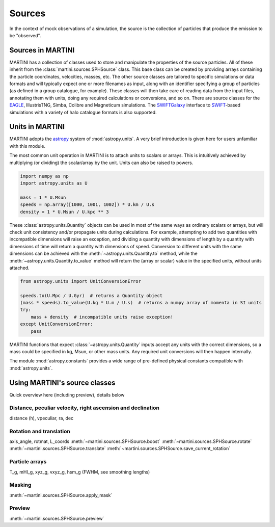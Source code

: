 Sources
=======

In the context of mock observations of a simulation, the source is the collection of particles that produce the emission to be "observed".

Sources in MARTINI
------------------

MARTINI has a collection of classes used to store and manipulate the properties of the source particles. All of these inherit from the :class:`martini.sources.SPHSource` class. This base class can be created by providing arrays containing the particle coordinates, velocities, masses, etc. The other source classes are tailored to specific simulations or data formats and will typically expect one or more filenames as input, along with an identifier specifying a group of particles (as defined in a group catalogue, for example). These classes will then take care of reading data from the input files, annotating them with units, doing any required calculations or conversions, and so on. There are source classes for the EAGLE_, IllustrisTNG, Simba, Colibre and Magneticum simulations. The SWIFTGalaxy_ interface to `SWIFT`_-based simulations with a variety of halo catalogue formats is also supported.

.. _EAGLE: https://icc.dur.ac.uk/Eagle
.. _IllustrisTNG: https://www.tng-project.org
.. _Simba: http://simba.roe.ac.uk
.. _SWIFTGalaxy: https://github.com/SWIFTSIM/swiftgalaxy
.. _SWIFT: https://github.com/SWIFTSIM/SWIFT

Units in MARTINI
----------------

MARTINI adopts the astropy_ system of :mod:`astropy.units`. A very brief introduction is given here for users unfamiliar with this module.

.. _astropy: https://www.astropy.org

The most common unit operation in MARTINI is to attach units to scalars or arrays. This is intuitively achieved by multiplying (or dividing) the scalar/array by the unit. Units can also be raised to powers.

.. code-block :: python

    import numpy as np
    import astropy.units as U
    
    mass = 1 * U.Msun
    speeds = np.array([1000, 1001, 1002]) * U.km / U.s
    density = 1 * U.Msun / U.kpc ** 3

These :class:`astropy.units.Quantity` objects can be used in most of the same ways as ordinary scalars or arrays, but will check unit consistency and/or propagate units during calculations. For example, attempting to add two quantities with incompatible dimensions will raise an exception, and dividing a quantity with dimensions of length by a quantity with dimensions of time will return a quantity with dimensions of speed. Conversion to different units with the same dimensions can be achieved with the :meth:`~astropy.units.Quantity.to` method, while the :meth:`~astropy.units.Quantity.to_value` method will return the (array or scalar) value in the specified units, without units attached.

.. code-block :: python

    from astropy.units import UnitConversionError

    speeds.to(U.Mpc / U.Gyr)  # returns a Quantity object
    (mass * speeds).to_value(U.kg * U.m / U.s)  # returns a numpy array of momenta in SI units
    try:
        mass + density  # incompatible units raise exception!
    except UnitConversionError:
        pass

MARTINI functions that expect :class:`~astropy.units.Quantity` inputs accept any units with the correct dimensions, so a mass could be specified in kg, Msun, or other mass units. Any required unit conversions will then happen internally.

The module :mod:`astropy.constants` provides a wide range of pre-defined physical constants compatible with :mod:`astropy.units`.

Using MARTINI's source classes
------------------------------

Quick overview here (including preview), details below

Distance, peculiar velocity, right ascension and declination
++++++++++++++++++++++++++++++++++++++++++++++++++++++++++++

distance (h), vpeculiar, ra, dec

Rotation and translation
++++++++++++++++++++++++

axis_angle, rotmat, L_coords :meth:`~martini.sources.SPHSource.boost` :meth:`~martini.sources.SPHSource.rotate` :meth:`~martini.sources.SPHSource.translate` :meth:`~martini.sources.SPHSource.save_current_rotation`

Particle arrays
+++++++++++++++

T_g, mHI_g, xyz_g, vxyz_g, hsm_g (FWHM, see smoothing lengths)

Masking
+++++++

:meth:`~martini.sources.SPHSource.apply_mask`

Preview
+++++++

:meth:`~martini.sources.SPHSource.preview`
